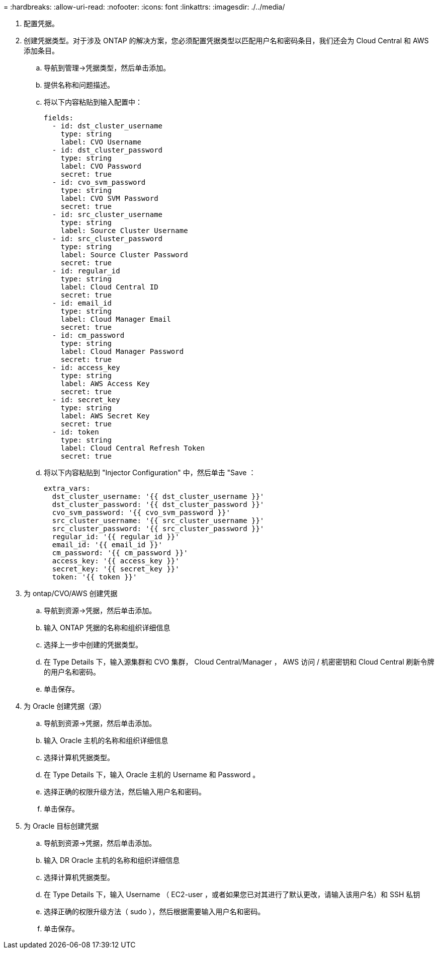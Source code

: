 = 
:hardbreaks:
:allow-uri-read: 
:nofooter: 
:icons: font
:linkattrs: 
:imagesdir: ./../media/


. 配置凭据。
. 创建凭据类型。对于涉及 ONTAP 的解决方案，您必须配置凭据类型以匹配用户名和密码条目，我们还会为 Cloud Central 和 AWS 添加条目。
+
.. 导航到管理→凭据类型，然后单击添加。
.. 提供名称和问题描述。
.. 将以下内容粘贴到输入配置中：
+
[source, cli]
----
fields:
  - id: dst_cluster_username
    type: string
    label: CVO Username
  - id: dst_cluster_password
    type: string
    label: CVO Password
    secret: true
  - id: cvo_svm_password
    type: string
    label: CVO SVM Password
    secret: true
  - id: src_cluster_username
    type: string
    label: Source Cluster Username
  - id: src_cluster_password
    type: string
    label: Source Cluster Password
    secret: true
  - id: regular_id
    type: string
    label: Cloud Central ID
    secret: true
  - id: email_id
    type: string
    label: Cloud Manager Email
    secret: true
  - id: cm_password
    type: string
    label: Cloud Manager Password
    secret: true
  - id: access_key
    type: string
    label: AWS Access Key
    secret: true
  - id: secret_key
    type: string
    label: AWS Secret Key
    secret: true
  - id: token
    type: string
    label: Cloud Central Refresh Token
    secret: true
----
.. 将以下内容粘贴到 "Injector Configuration" 中，然后单击 "Save ：
+
[source, cli]
----
extra_vars:
  dst_cluster_username: '{{ dst_cluster_username }}'
  dst_cluster_password: '{{ dst_cluster_password }}'
  cvo_svm_password: '{{ cvo_svm_password }}'
  src_cluster_username: '{{ src_cluster_username }}'
  src_cluster_password: '{{ src_cluster_password }}'
  regular_id: '{{ regular_id }}'
  email_id: '{{ email_id }}'
  cm_password: '{{ cm_password }}'
  access_key: '{{ access_key }}'
  secret_key: '{{ secret_key }}'
  token: '{{ token }}'
----


. 为 ontap/CVO/AWS 创建凭据
+
.. 导航到资源→凭据，然后单击添加。
.. 输入 ONTAP 凭据的名称和组织详细信息
.. 选择上一步中创建的凭据类型。
.. 在 Type Details 下，输入源集群和 CVO 集群， Cloud Central/Manager ， AWS 访问 / 机密密钥和 Cloud Central 刷新令牌的用户名和密码。
.. 单击保存。


. 为 Oracle 创建凭据（源）
+
.. 导航到资源→凭据，然后单击添加。
.. 输入 Oracle 主机的名称和组织详细信息
.. 选择计算机凭据类型。
.. 在 Type Details 下，输入 Oracle 主机的 Username 和 Password 。
.. 选择正确的权限升级方法，然后输入用户名和密码。
.. 单击保存。


. 为 Oracle 目标创建凭据
+
.. 导航到资源→凭据，然后单击添加。
.. 输入 DR Oracle 主机的名称和组织详细信息
.. 选择计算机凭据类型。
.. 在 Type Details 下，输入 Username （ EC2-user ，或者如果您已对其进行了默认更改，请输入该用户名）和 SSH 私钥
.. 选择正确的权限升级方法（ sudo ），然后根据需要输入用户名和密码。
.. 单击保存。



